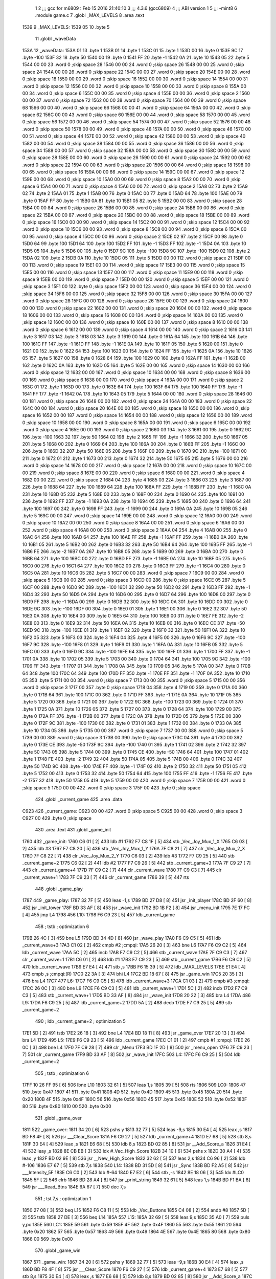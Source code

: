                               1 
                              2 ;;; gcc for m6809 : Feb 15 2016 21:40:10
                              3 ;;; 4.3.6 (gcc6809)
                              4 ;;; ABI version 1
                              5 ;;; -mint8
                              6 	.module	game.c
                              7 	.globl _MAX_LEVELS
                              8 	.area .text
   1539                       9 _MAX_LEVELS:
   1539 05                   10 	.byte	5
                             11 	.globl _waveData
   153A                      12 _waveData:
   153A 01                   13 	.byte	1
   153B 01                   14 	.byte	1
   153C 01                   15 	.byte	1
   153D 00                   16 	.byte	0
   153E 9C                   17 	.byte	-100
   153F 32                   18 	.byte	50
   1540 00                   19 	.byte	0
   1541 FF                   20 	.byte	-1
   1542 0A                   21 	.byte	10
   1543 05                   22 	.byte	5
   1544 00 00                23 	.word	0	;skip space 28
   1546 00 00                24 	.word	0	;skip space 26
   1548 00 00                25 	.word	0	;skip space 24
   154A 00 00                26 	.word	0	;skip space 22
   154C 00 00                27 	.word	0	;skip space 20
   154E 00 00                28 	.word	0	;skip space 18
   1550 00 00                29 	.word	0	;skip space 16
   1552 00 00                30 	.word	0	;skip space 14
   1554 00 00                31 	.word	0	;skip space 12
   1556 00 00                32 	.word	0	;skip space 10
   1558 00 00                33 	.word	0	;skip space 8
   155A 00 00                34 	.word	0	;skip space 6
   155C 00 00                35 	.word	0	;skip space 4
   155E 00 00                36 	.word	0	;skip space 2
   1560 00 00                37 	.word	0	;skip space 72
   1562 00 00                38 	.word	0	;skip space 70
   1564 00 00                39 	.word	0	;skip space 68
   1566 00 00                40 	.word	0	;skip space 66
   1568 00 00                41 	.word	0	;skip space 64
   156A 00 00                42 	.word	0	;skip space 62
   156C 00 00                43 	.word	0	;skip space 60
   156E 00 00                44 	.word	0	;skip space 58
   1570 00 00                45 	.word	0	;skip space 56
   1572 00 00                46 	.word	0	;skip space 54
   1574 00 00                47 	.word	0	;skip space 52
   1576 00 00                48 	.word	0	;skip space 50
   1578 00 00                49 	.word	0	;skip space 48
   157A 00 00                50 	.word	0	;skip space 46
   157C 00 00                51 	.word	0	;skip space 44
   157E 00 00                52 	.word	0	;skip space 42
   1580 00 00                53 	.word	0	;skip space 40
   1582 00 00                54 	.word	0	;skip space 38
   1584 00 00                55 	.word	0	;skip space 36
   1586 00 00                56 	.word	0	;skip space 34
   1588 00 00                57 	.word	0	;skip space 32
   158A 00 00                58 	.word	0	;skip space 30
   158C 00 00                59 	.word	0	;skip space 28
   158E 00 00                60 	.word	0	;skip space 26
   1590 00 00                61 	.word	0	;skip space 24
   1592 00 00                62 	.word	0	;skip space 22
   1594 00 00                63 	.word	0	;skip space 20
   1596 00 00                64 	.word	0	;skip space 18
   1598 00 00                65 	.word	0	;skip space 16
   159A 00 00                66 	.word	0	;skip space 14
   159C 00 00                67 	.word	0	;skip space 12
   159E 00 00                68 	.word	0	;skip space 10
   15A0 00 00                69 	.word	0	;skip space 8
   15A2 00 00                70 	.word	0	;skip space 6
   15A4 00 00                71 	.word	0	;skip space 4
   15A6 00 00                72 	.word	0	;skip space 2
   15A8 02                   73 	.byte	2
   15A9 02                   74 	.byte	2
   15AA 01                   75 	.byte	1
   15AB 00                   76 	.byte	0
   15AC 00                   77 	.byte	0
   15AD 64                   78 	.byte	100
   15AE 00                   79 	.byte	0
   15AF FF                   80 	.byte	-1
   15B0 0A                   81 	.byte	10
   15B1 05                   82 	.byte	5
   15B2 00 00                83 	.word	0	;skip space 28
   15B4 00 00                84 	.word	0	;skip space 26
   15B6 00 00                85 	.word	0	;skip space 24
   15B8 00 00                86 	.word	0	;skip space 22
   15BA 00 00                87 	.word	0	;skip space 20
   15BC 00 00                88 	.word	0	;skip space 18
   15BE 00 00                89 	.word	0	;skip space 16
   15C0 00 00                90 	.word	0	;skip space 14
   15C2 00 00                91 	.word	0	;skip space 12
   15C4 00 00                92 	.word	0	;skip space 10
   15C6 00 00                93 	.word	0	;skip space 8
   15C8 00 00                94 	.word	0	;skip space 6
   15CA 00 00                95 	.word	0	;skip space 4
   15CC 00 00                96 	.word	0	;skip space 2
   15CE 02                   97 	.byte	2
   15CF 00                   98 	.byte	0
   15D0 64                   99 	.byte	100
   15D1 64                  100 	.byte	100
   15D2 FF                  101 	.byte	-1
   15D3 FF                  102 	.byte	-1
   15D4 0A                  103 	.byte	10
   15D5 05                  104 	.byte	5
   15D6 00                  105 	.byte	0
   15D7 9C                  106 	.byte	-100
   15D8 9C                  107 	.byte	-100
   15D9 02                  108 	.byte	2
   15DA 02                  109 	.byte	2
   15DB 0A                  110 	.byte	10
   15DC 05                  111 	.byte	5
   15DD 00 00               112 	.word	0	;skip space 21
   15DF 00 00               113 	.word	0	;skip space 19
   15E1 00 00               114 	.word	0	;skip space 17
   15E3 00 00               115 	.word	0	;skip space 15
   15E5 00 00               116 	.word	0	;skip space 13
   15E7 00 00               117 	.word	0	;skip space 11
   15E9 00 00               118 	.word	0	;skip space 9
   15EB 00 00               119 	.word	0	;skip space 7
   15ED 00 00               120 	.word	0	;skip space 5
   15EF 00 00               121 	.word	0	;skip space 3
   15F1 00                  122 	.byte	0	;skip space
   15F2 00 00               123 	.word	0	;skip space 36
   15F4 00 00               124 	.word	0	;skip space 34
   15F6 00 00               125 	.word	0	;skip space 32
   15F8 00 00               126 	.word	0	;skip space 30
   15FA 00 00               127 	.word	0	;skip space 28
   15FC 00 00               128 	.word	0	;skip space 26
   15FE 00 00               129 	.word	0	;skip space 24
   1600 00 00               130 	.word	0	;skip space 22
   1602 00 00               131 	.word	0	;skip space 20
   1604 00 00               132 	.word	0	;skip space 18
   1606 00 00               133 	.word	0	;skip space 16
   1608 00 00               134 	.word	0	;skip space 14
   160A 00 00               135 	.word	0	;skip space 12
   160C 00 00               136 	.word	0	;skip space 10
   160E 00 00               137 	.word	0	;skip space 8
   1610 00 00               138 	.word	0	;skip space 6
   1612 00 00               139 	.word	0	;skip space 4
   1614 00 00               140 	.word	0	;skip space 2
   1616 03                  141 	.byte	3
   1617 03                  142 	.byte	3
   1618 03                  143 	.byte	3
   1619 00                  144 	.byte	0
   161A 64                  145 	.byte	100
   161B 64                  146 	.byte	100
   161C FF                  147 	.byte	-1
   161D FF                  148 	.byte	-1
   161E 0A                  149 	.byte	10
   161F 05                  150 	.byte	5
   1620 00                  151 	.byte	0
   1621 00                  152 	.byte	0
   1622 64                  153 	.byte	100
   1623 00                  154 	.byte	0
   1624 FF                  155 	.byte	-1
   1625 0A                  156 	.byte	10
   1626 05                  157 	.byte	5
   1627 00                  158 	.byte	0
   1628 64                  159 	.byte	100
   1629 00                  160 	.byte	0
   162A FF                  161 	.byte	-1
   162B 00                  162 	.byte	0
   162C 0A                  163 	.byte	10
   162D 05                  164 	.byte	5
   162E 00 00               165 	.word	0	;skip space 14
   1630 00 00               166 	.word	0	;skip space 12
   1632 00 00               167 	.word	0	;skip space 10
   1634 00 00               168 	.word	0	;skip space 8
   1636 00 00               169 	.word	0	;skip space 6
   1638 00 00               170 	.word	0	;skip space 4
   163A 00 00               171 	.word	0	;skip space 2
   163C 01                  172 	.byte	1
   163D 00                  173 	.byte	0
   163E 64                  174 	.byte	100
   163F 64                  175 	.byte	100
   1640 FF                  176 	.byte	-1
   1641 FF                  177 	.byte	-1
   1642 0A                  178 	.byte	10
   1643 05                  179 	.byte	5
   1644 00 00               180 	.word	0	;skip space 28
   1646 00 00               181 	.word	0	;skip space 26
   1648 00 00               182 	.word	0	;skip space 24
   164A 00 00               183 	.word	0	;skip space 22
   164C 00 00               184 	.word	0	;skip space 20
   164E 00 00               185 	.word	0	;skip space 18
   1650 00 00               186 	.word	0	;skip space 16
   1652 00 00               187 	.word	0	;skip space 14
   1654 00 00               188 	.word	0	;skip space 12
   1656 00 00               189 	.word	0	;skip space 10
   1658 00 00               190 	.word	0	;skip space 8
   165A 00 00               191 	.word	0	;skip space 6
   165C 00 00               192 	.word	0	;skip space 4
   165E 00 00               193 	.word	0	;skip space 2
   1660 03                  194 	.byte	3
   1661 00                  195 	.byte	0
   1662 9C                  196 	.byte	-100
   1663 32                  197 	.byte	50
   1664 02                  198 	.byte	2
   1665 FF                  199 	.byte	-1
   1666 32                  200 	.byte	50
   1667 05                  201 	.byte	5
   1668 00                  202 	.byte	0
   1669 64                  203 	.byte	100
   166A 00                  204 	.byte	0
   166B FF                  205 	.byte	-1
   166C 00                  206 	.byte	0
   166D 32                  207 	.byte	50
   166E 05                  208 	.byte	5
   166F 00                  209 	.byte	0
   1670 9C                  210 	.byte	-100
   1671 00                  211 	.byte	0
   1672 01                  212 	.byte	1
   1673 00                  213 	.byte	0
   1674 32                  214 	.byte	50
   1675 05                  215 	.byte	5
   1676 00 00               216 	.word	0	;skip space 14
   1678 00 00               217 	.word	0	;skip space 12
   167A 00 00               218 	.word	0	;skip space 10
   167C 00 00               219 	.word	0	;skip space 8
   167E 00 00               220 	.word	0	;skip space 6
   1680 00 00               221 	.word	0	;skip space 4
   1682 00 00               222 	.word	0	;skip space 2
   1684 04                  223 	.byte	4
   1685 03                  224 	.byte	3
   1686 03                  225 	.byte	3
   1687 00                  226 	.byte	0
   1688 64                  227 	.byte	100
   1689 64                  228 	.byte	100
   168A FF                  229 	.byte	-1
   168B FF                  230 	.byte	-1
   168C 0A                  231 	.byte	10
   168D 05                  232 	.byte	5
   168E 00                  233 	.byte	0
   168F 00                  234 	.byte	0
   1690 64                  235 	.byte	100
   1691 00                  236 	.byte	0
   1692 FF                  237 	.byte	-1
   1693 0A                  238 	.byte	10
   1694 05                  239 	.byte	5
   1695 00                  240 	.byte	0
   1696 64                  241 	.byte	100
   1697 00                  242 	.byte	0
   1698 FF                  243 	.byte	-1
   1699 00                  244 	.byte	0
   169A 0A                  245 	.byte	10
   169B 05                  246 	.byte	5
   169C 00 00               247 	.word	0	;skip space 14
   169E 00 00               248 	.word	0	;skip space 12
   16A0 00 00               249 	.word	0	;skip space 10
   16A2 00 00               250 	.word	0	;skip space 8
   16A4 00 00               251 	.word	0	;skip space 6
   16A6 00 00               252 	.word	0	;skip space 4
   16A8 00 00               253 	.word	0	;skip space 2
   16AA 04                  254 	.byte	4
   16AB 00                  255 	.byte	0
   16AC 64                  256 	.byte	100
   16AD 64                  257 	.byte	100
   16AE FF                  258 	.byte	-1
   16AF FF                  259 	.byte	-1
   16B0 0A                  260 	.byte	10
   16B1 05                  261 	.byte	5
   16B2 00                  262 	.byte	0
   16B3 32                  263 	.byte	50
   16B4 64                  264 	.byte	100
   16B5 FF                  265 	.byte	-1
   16B6 FE                  266 	.byte	-2
   16B7 0A                  267 	.byte	10
   16B8 05                  268 	.byte	5
   16B9 00                  269 	.byte	0
   16BA 00                  270 	.byte	0
   16BB 64                  271 	.byte	100
   16BC 00                  272 	.byte	0
   16BD FF                  273 	.byte	-1
   16BE 0A                  274 	.byte	10
   16BF 05                  275 	.byte	5
   16C0 00                  276 	.byte	0
   16C1 64                  277 	.byte	100
   16C2 00                  278 	.byte	0
   16C3 FF                  279 	.byte	-1
   16C4 00                  280 	.byte	0
   16C5 0A                  281 	.byte	10
   16C6 05                  282 	.byte	5
   16C7 00 00               283 	.word	0	;skip space 7
   16C9 00 00               284 	.word	0	;skip space 5
   16CB 00 00               285 	.word	0	;skip space 3
   16CD 00                  286 	.byte	0	;skip space
   16CE 05                  287 	.byte	5
   16CF 00                  288 	.byte	0
   16D0 9C                  289 	.byte	-100
   16D1 32                  290 	.byte	50
   16D2 02                  291 	.byte	2
   16D3 FF                  292 	.byte	-1
   16D4 32                  293 	.byte	50
   16D5 0A                  294 	.byte	10
   16D6 00                  295 	.byte	0
   16D7 64                  296 	.byte	100
   16D8 00                  297 	.byte	0
   16D9 FF                  298 	.byte	-1
   16DA 00                  299 	.byte	0
   16DB 32                  300 	.byte	50
   16DC 0A                  301 	.byte	10
   16DD 00                  302 	.byte	0
   16DE 9C                  303 	.byte	-100
   16DF 00                  304 	.byte	0
   16E0 01                  305 	.byte	1
   16E1 00                  306 	.byte	0
   16E2 32                  307 	.byte	50
   16E3 0A                  308 	.byte	10
   16E4 00                  309 	.byte	0
   16E5 64                  310 	.byte	100
   16E6 00                  311 	.byte	0
   16E7 FE                  312 	.byte	-2
   16E8 00                  313 	.byte	0
   16E9 32                  314 	.byte	50
   16EA 0A                  315 	.byte	10
   16EB 00                  316 	.byte	0
   16EC CE                  317 	.byte	-50
   16ED 9C                  318 	.byte	-100
   16EE 01                  319 	.byte	1
   16EF 02                  320 	.byte	2
   16F0 32                  321 	.byte	50
   16F1 0A                  322 	.byte	10
   16F2 05                  323 	.byte	5
   16F3 03                  324 	.byte	3
   16F4 04                  325 	.byte	4
   16F5 00                  326 	.byte	0
   16F6 9C                  327 	.byte	-100
   16F7 9C                  328 	.byte	-100
   16F8 01                  329 	.byte	1
   16F9 01                  330 	.byte	1
   16FA 0A                  331 	.byte	10
   16FB 05                  332 	.byte	5
   16FC 00                  333 	.byte	0
   16FD 9C                  334 	.byte	-100
   16FE 64                  335 	.byte	100
   16FF 01                  336 	.byte	1
   1700 FF                  337 	.byte	-1
   1701 0A                  338 	.byte	10
   1702 05                  339 	.byte	5
   1703 00                  340 	.byte	0
   1704 64                  341 	.byte	100
   1705 9C                  342 	.byte	-100
   1706 FF                  343 	.byte	-1
   1707 01                  344 	.byte	1
   1708 0A                  345 	.byte	10
   1709 05                  346 	.byte	5
   170A 00                  347 	.byte	0
   170B 64                  348 	.byte	100
   170C 64                  349 	.byte	100
   170D FF                  350 	.byte	-1
   170E FF                  351 	.byte	-1
   170F 0A                  352 	.byte	10
   1710 05                  353 	.byte	5
   1711 00 00               354 	.word	0	;skip space 7
   1713 00 00               355 	.word	0	;skip space 5
   1715 00 00               356 	.word	0	;skip space 3
   1717 00                  357 	.byte	0	;skip space
   1718 04                  358 	.byte	4
   1719 00                  359 	.byte	0
   171A 00                  360 	.byte	0
   171B 64                  361 	.byte	100
   171C 00                  362 	.byte	0
   171D FF                  363 	.byte	-1
   171E 0A                  364 	.byte	10
   171F 05                  365 	.byte	5
   1720 00                  366 	.byte	0
   1721 00                  367 	.byte	0
   1722 9C                  368 	.byte	-100
   1723 00                  369 	.byte	0
   1724 01                  370 	.byte	1
   1725 0A                  371 	.byte	10
   1726 05                  372 	.byte	5
   1727 00                  373 	.byte	0
   1728 64                  374 	.byte	100
   1729 00                  375 	.byte	0
   172A FF                  376 	.byte	-1
   172B 00                  377 	.byte	0
   172C 0A                  378 	.byte	10
   172D 05                  379 	.byte	5
   172E 00                  380 	.byte	0
   172F 9C                  381 	.byte	-100
   1730 00                  382 	.byte	0
   1731 01                  383 	.byte	1
   1732 00                  384 	.byte	0
   1733 0A                  385 	.byte	10
   1734 05                  386 	.byte	5
   1735 00 00               387 	.word	0	;skip space 7
   1737 00 00               388 	.word	0	;skip space 5
   1739 00 00               389 	.word	0	;skip space 3
   173B 00                  390 	.byte	0	;skip space
   173C 04                  391 	.byte	4
   173D 00                  392 	.byte	0
   173E CE                  393 	.byte	-50
   173F 9C                  394 	.byte	-100
   1740 01                  395 	.byte	1
   1741 02                  396 	.byte	2
   1742 32                  397 	.byte	50
   1743 05                  398 	.byte	5
   1744 00                  399 	.byte	0
   1745 CE                  400 	.byte	-50
   1746 64                  401 	.byte	100
   1747 01                  402 	.byte	1
   1748 FE                  403 	.byte	-2
   1749 32                  404 	.byte	50
   174A 05                  405 	.byte	5
   174B 00                  406 	.byte	0
   174C 32                  407 	.byte	50
   174D 9C                  408 	.byte	-100
   174E FF                  409 	.byte	-1
   174F 02                  410 	.byte	2
   1750 32                  411 	.byte	50
   1751 05                  412 	.byte	5
   1752 00                  413 	.byte	0
   1753 32                  414 	.byte	50
   1754 64                  415 	.byte	100
   1755 FF                  416 	.byte	-1
   1756 FE                  417 	.byte	-2
   1757 32                  418 	.byte	50
   1758 05                  419 	.byte	5
   1759 00 00               420 	.word	0	;skip space 7
   175B 00 00               421 	.word	0	;skip space 5
   175D 00 00               422 	.word	0	;skip space 3
   175F 00                  423 	.byte	0	;skip space
                            424 	.globl _current_game
                            425 	.area .data
   C923                     426 _current_game:
   C923 00 00               427 	.word	0	;skip space 5
   C925 00 00               428 	.word	0	;skip space 3
   C927 00                  429 	.byte	0	;skip space
                            430 	.area .text
                            431 	.globl _game_init
   1760                     432 _game_init:
   1760 C6 01         [ 2]  433 	ldb	#1
   1762 F7 C8 1F      [ 5]  434 	stb	_Vec_Joy_Mux_1_X
   1765 C6 03         [ 2]  435 	ldb	#3
   1767 F7 C8 20      [ 5]  436 	stb	_Vec_Joy_Mux_1_Y
   176A 7F C8 21      [ 7]  437 	clr	_Vec_Joy_Mux_2_X
   176D 7F C8 22      [ 7]  438 	clr	_Vec_Joy_Mux_2_Y
   1770 C6 03         [ 2]  439 	ldb	#3
   1772 F7 C9 25      [ 5]  440 	stb	_current_game+2
   1775 C6 02         [ 2]  441 	ldb	#2
   1777 F7 C9 26      [ 5]  442 	stb	_current_game+3
   177A 7F C9 27      [ 7]  443 	clr	_current_game+4
   177D 7F C9 C2      [ 7]  444 	clr	_current_wave
   1780 7F C9 C3      [ 7]  445 	clr	_current_wave+1
   1783 7F C9 23      [ 7]  446 	clr	_current_game
   1786 39            [ 5]  447 	rts
                            448 	.globl _game_play
   1787                     449 _game_play:
   1787 32 7F         [ 5]  450 	leas	-1,s
   1789 BD 27 D8      [ 8]  451 	jsr	_init_player
   178C BD 2F 60      [ 8]  452 	jsr	_init_tower
   178F BD 33 AF      [ 8]  453 	jsr	_wave_init
   1792 BD 1B F2      [ 8]  454 	jsr	_menu_init
   1795 7E 17 FC      [ 4]  455 	jmp	L4
   1798                     456 L10:
   1798 F6 C9 23      [ 5]  457 	ldb	_current_game
                            458 	; tstb	; optimization 6
   179B 26 4C         [ 3]  459 	bne	L5
   179D BD 34 4D      [ 8]  460 	jsr	_wave_play
   17A0 F6 C9 C5      [ 5]  461 	ldb	_current_wave+3
   17A3 C1 02         [ 2]  462 	cmpb	#2	;cmpqi:
   17A5 26 20         [ 3]  463 	bne	L6
   17A7 F6 C9 C2      [ 5]  464 	ldb	_current_wave
   17AA 5C            [ 2]  465 	incb
   17AB F7 C9 C2      [ 5]  466 	stb	_current_wave
   17AE 7F C9 C3      [ 7]  467 	clr	_current_wave+1
   17B1 C6 01         [ 2]  468 	ldb	#1
   17B3 F7 C9 23      [ 5]  469 	stb	_current_game
   17B6 F6 C9 C2      [ 5]  470 	ldb	_current_wave
   17B9 E7 E4         [ 4]  471 	stb	,s
   17BB F6 15 39      [ 5]  472 	ldb	_MAX_LEVELS
   17BE E1 E4         [ 4]  473 	cmpb	,s	;cmpqi:(R)
   17C0 22 3A         [ 3]  474 	bhi	L4
   17C2 BD 18 67      [ 8]  475 	jsr	_game_win
   17C5 20 35         [ 3]  476 	bra	L4
   17C7                     477 L6:
   17C7 F6 C9 C5      [ 5]  478 	ldb	_current_wave+3
   17CA C1 03         [ 2]  479 	cmpb	#3	;cmpqi:
   17CC 26 0C         [ 3]  480 	bne	L9
   17CE F6 C9 C3      [ 5]  481 	ldb	_current_wave+1
   17D1 5C            [ 2]  482 	incb
   17D2 F7 C9 C3      [ 5]  483 	stb	_current_wave+1
   17D5 BD 33 AF      [ 8]  484 	jsr	_wave_init
   17D8 20 22         [ 3]  485 	bra	L4
   17DA                     486 L9:
   17DA F6 C9 25      [ 5]  487 	ldb	_current_game+2
   17DD 5A            [ 2]  488 	decb
   17DE F7 C9 25      [ 5]  489 	stb	_current_game+2
                            490 	; ldb	_current_game+2	; optimization 5
   17E1 5D            [ 2]  491 	tstb
   17E2 26 18         [ 3]  492 	bne	L4
   17E4 BD 18 11      [ 8]  493 	jsr	_game_over
   17E7 20 13         [ 3]  494 	bra	L4
   17E9                     495 L5:
   17E9 F6 C9 23      [ 5]  496 	ldb	_current_game
   17EC C1 01         [ 2]  497 	cmpb	#1	;cmpqi:
   17EE 26 0C         [ 3]  498 	bne	L4
   17F0 7F C9 28      [ 7]  499 	clr	_Menu
   17F3 BD 1F 2D      [ 8]  500 	jsr	_menu_open
   17F6 7F C9 23      [ 7]  501 	clr	_current_game
   17F9 BD 33 AF      [ 8]  502 	jsr	_wave_init
   17FC                     503 L4:
   17FC F6 C9 25      [ 5]  504 	ldb	_current_game+2
                            505 	; tstb	; optimization 6
   17FF 10 26 FF 95   [ 6]  506 	lbne	L10
   1803 32 61         [ 5]  507 	leas	1,s
   1805 39            [ 5]  508 	rts
   1806                     509 LC0:
   1806 47                  510 	.byte	0x47
   1807 41                  511 	.byte	0x41
   1808 4D                  512 	.byte	0x4D
   1809 45                  513 	.byte	0x45
   180A 20                  514 	.byte	0x20
   180B 4F                  515 	.byte	0x4F
   180C 56                  516 	.byte	0x56
   180D 45                  517 	.byte	0x45
   180E 52                  518 	.byte	0x52
   180F 80                  519 	.byte	0x80
   1810 00                  520 	.byte	0x00
                            521 	.globl _game_over
   1811                     522 _game_over:
   1811 34 20         [ 6]  523 	pshs	y
   1813 32 77         [ 5]  524 	leas	-9,s
   1815 30 E4         [ 4]  525 	leax	,s
   1817 BD F8 4F      [ 8]  526 	jsr	___Clear_Score
   181A F6 C9 27      [ 5]  527 	ldb	_current_game+4
   181D E7 68         [ 5]  528 	stb	8,s
   181F 30 E4         [ 4]  529 	leax	,s
   1821 E6 68         [ 5]  530 	ldb	8,s
   1823 BD 02 85      [ 8]  531 	jsr	__Add_Score_a
   1826 31 E4         [ 4]  532 	leay	,s
   1828 8E CB EB      [ 3]  533 	ldx	#_Vec_High_Score
   182B 34 10         [ 6]  534 	pshs	x
   182D 30 A4         [ 4]  535 	leax	,y
   182F BD 02 9E      [ 8]  536 	jsr	__New_High_Score
   1832 32 62         [ 5]  537 	leas	2,s
   1834 C6 96         [ 2]  538 	ldb	#-106
   1836 E7 67         [ 5]  539 	stb	7,s
   1838                     540 L14:
   1838 BD 31 5D      [ 8]  541 	jsr	_Sync
   183B BD F2 A5      [ 8]  542 	jsr	___Intensity_5F
   183E C6 C0         [ 2]  543 	ldb	#-64
   1840 E7 E2         [ 6]  544 	stb	,-s
   1842 8E 18 06      [ 3]  545 	ldx	#LC0
   1845 5F            [ 2]  546 	clrb
   1846 BD 28 A4      [ 8]  547 	jsr	_print_string
   1849 32 61         [ 5]  548 	leas	1,s
   184B BD F1 BA      [ 8]  549 	jsr	___Read_Btns
   184E 6A 67         [ 7]  550 	dec	7,s
                            551 	; tst	7,s	; optimization 1
   1850 27 08         [ 3]  552 	beq	L15
   1852 F6 C8 11      [ 5]  553 	ldb	_Vec_Buttons
   1855 C4 08         [ 2]  554 	andb	#8
   1857 5D            [ 2]  555 	tstb
   1858 27 DE         [ 3]  556 	beq	L14
   185A                     557 L15:
   185A 32 69         [ 5]  558 	leas	9,s
   185C 35 A0         [ 7]  559 	puls	y,pc
   185E                     560 LC1:
   185E 59                  561 	.byte	0x59
   185F 4F                  562 	.byte	0x4F
   1860 55                  563 	.byte	0x55
   1861 20                  564 	.byte	0x20
   1862 57                  565 	.byte	0x57
   1863 49                  566 	.byte	0x49
   1864 4E                  567 	.byte	0x4E
   1865 80                  568 	.byte	0x80
   1866 00                  569 	.byte	0x00
                            570 	.globl _game_win
   1867                     571 _game_win:
   1867 34 20         [ 6]  572 	pshs	y
   1869 32 77         [ 5]  573 	leas	-9,s
   186B 30 E4         [ 4]  574 	leax	,s
   186D BD F8 4F      [ 8]  575 	jsr	___Clear_Score
   1870 F6 C9 27      [ 5]  576 	ldb	_current_game+4
   1873 E7 68         [ 5]  577 	stb	8,s
   1875 30 E4         [ 4]  578 	leax	,s
   1877 E6 68         [ 5]  579 	ldb	8,s
   1879 BD 02 85      [ 8]  580 	jsr	__Add_Score_a
   187C 31 E4         [ 4]  581 	leay	,s
   187E 8E CB EB      [ 3]  582 	ldx	#_Vec_High_Score
   1881 34 10         [ 6]  583 	pshs	x
   1883 30 A4         [ 4]  584 	leax	,y
   1885 BD 02 9E      [ 8]  585 	jsr	__New_High_Score
   1888 32 62         [ 5]  586 	leas	2,s
   188A C6 96         [ 2]  587 	ldb	#-106
   188C E7 67         [ 5]  588 	stb	7,s
   188E                     589 L18:
   188E BD 31 5D      [ 8]  590 	jsr	_Sync
   1891 BD F2 A5      [ 8]  591 	jsr	___Intensity_5F
   1894 C6 C0         [ 2]  592 	ldb	#-64
   1896 E7 E2         [ 6]  593 	stb	,-s
   1898 8E 18 5E      [ 3]  594 	ldx	#LC1
   189B 5F            [ 2]  595 	clrb
   189C BD 28 A4      [ 8]  596 	jsr	_print_string
   189F 32 61         [ 5]  597 	leas	1,s
   18A1 BD F1 BA      [ 8]  598 	jsr	___Read_Btns
   18A4 6A 67         [ 7]  599 	dec	7,s
                            600 	; tst	7,s	; optimization 1
   18A6 27 08         [ 3]  601 	beq	L19
   18A8 F6 C8 11      [ 5]  602 	ldb	_Vec_Buttons
   18AB C4 08         [ 2]  603 	andb	#8
   18AD 5D            [ 2]  604 	tstb
   18AE 27 DE         [ 3]  605 	beq	L18
   18B0                     606 L19:
   18B0 32 69         [ 5]  607 	leas	9,s
   18B2 35 A0         [ 7]  608 	puls	y,pc
                            609 	.globl _game
   18B4                     610 _game:
   18B4 32 7F         [ 5]  611 	leas	-1,s
   18B6 C6 01         [ 2]  612 	ldb	#1
   18B8 E7 E2         [ 6]  613 	stb	,-s
   18BA C6 02         [ 2]  614 	ldb	#2
   18BC BD 02 71      [ 8]  615 	jsr	__Select_Game
   18BF 32 61         [ 5]  616 	leas	1,s
   18C1 F6 C8 7A      [ 5]  617 	ldb	_Vec_Num_Game
   18C4 F7 C9 24      [ 5]  618 	stb	_current_game+1
   18C7 F6 C8 0F      [ 5]  619 	ldb	_Vec_Btn_State
   18CA C4 08         [ 2]  620 	andb	#8
   18CC 5D            [ 2]  621 	tstb
   18CD 27 0A         [ 3]  622 	beq	L21
   18CF BD 17 60      [ 8]  623 	jsr	_game_init
   18D2 BD 17 87      [ 8]  624 	jsr	_game_play
   18D5 6F E4         [ 6]  625 	clr	,s
   18D7 20 04         [ 3]  626 	bra	L22
   18D9                     627 L21:
   18D9 C6 FF         [ 2]  628 	ldb	#-1
   18DB E7 E4         [ 4]  629 	stb	,s
   18DD                     630 L22:
   18DD E6 E4         [ 4]  631 	ldb	,s
   18DF 32 61         [ 5]  632 	leas	1,s
   18E1 39            [ 5]  633 	rts
                            634 	.area .bss
                            635 	.globl	_bullets
   CA40                     636 _bullets:	.blkb	60
ASxxxx Assembler V05.00  (Motorola 6809), page 1.
Hexidecimal [16-Bits]

Symbol Table

    .__.$$$.       =   2710 L   |     .__.ABS.       =   0000 G
    .__.CPU.       =   0000 L   |     .__.H$L.       =   0001 L
  2 L10                025F R   |   2 L14                02FF R
  2 L15                0321 R   |   2 L18                0355 R
  2 L19                0377 R   |   2 L21                03A0 R
  2 L22                03A4 R   |   2 L4                 02C3 R
  2 L5                 02B0 R   |   2 L6                 028E R
  2 L9                 02A1 R   |   2 LC0                02CD R
  2 LC1                0325 R   |   2 _MAX_LEVELS        0000 GR
    _Menu              **** GX  |     _Sync              **** GX
    _Vec_Btn_State     **** GX  |     _Vec_Buttons       **** GX
    _Vec_High_Scor     **** GX  |     _Vec_Joy_Mux_1     **** GX
    _Vec_Joy_Mux_1     **** GX  |     _Vec_Joy_Mux_2     **** GX
    _Vec_Joy_Mux_2     **** GX  |     _Vec_Num_Game      **** GX
    __Add_Score_a      **** GX  |     __New_High_Sco     **** GX
    __Select_Game      **** GX  |     ___Clear_Score     **** GX
    ___Intensity_5     **** GX  |     ___Read_Btns       **** GX
  4 _bullets           0000 GR  |   3 _current_game      0000 GR
    _current_wave      **** GX  |   2 _game              037B GR
  2 _game_init         0227 GR  |   2 _game_over         02D8 GR
  2 _game_play         024E GR  |   2 _game_win          032E GR
    _init_player       **** GX  |     _init_tower        **** GX
    _menu_init         **** GX  |     _menu_open         **** GX
    _print_string      **** GX  |   2 _waveData          0001 GR
    _wave_init         **** GX  |     _wave_play         **** GX

ASxxxx Assembler V05.00  (Motorola 6809), page 2.
Hexidecimal [16-Bits]

Area Table

[_CSEG]
   0 _CODE            size    0   flags C080
   2 .text            size  3A9   flags  100
   3 .data            size    5   flags  100
   4 .bss             size   3C   flags    0
[_DSEG]
   1 _DATA            size    0   flags C0C0


